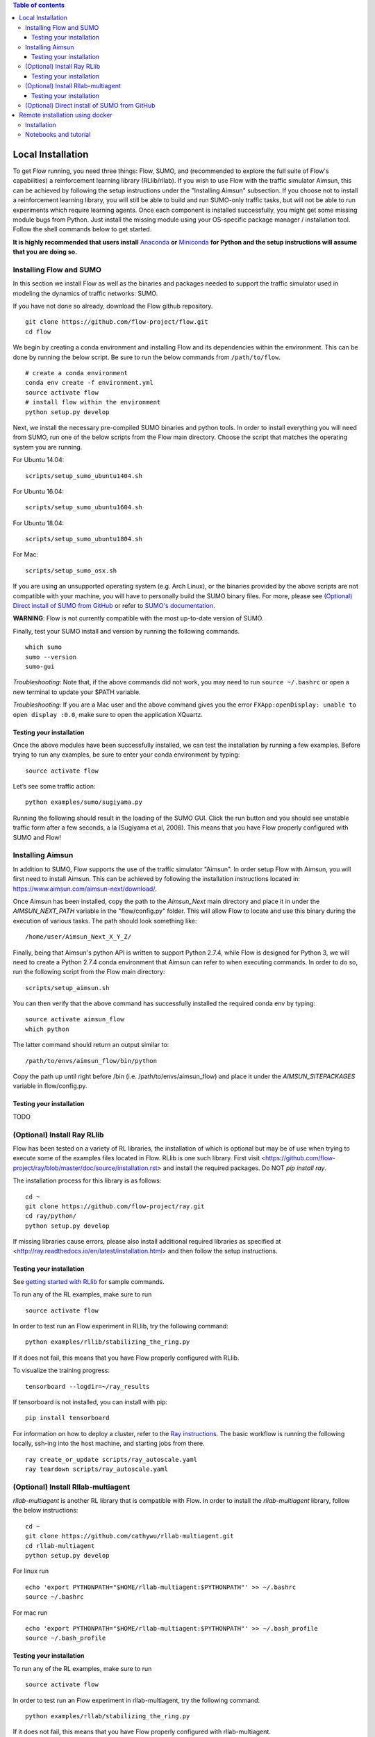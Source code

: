 .. contents:: Table of contents

Local Installation 
==================

To get Flow running, you need three things: Flow,
SUMO, and (recommended to explore the full suite of Flow's capabilities) 
a reinforcement learning library (RLlib/rllab). If you wish to use Flow with
the traffic simulator Aimsun, this can be achieved by following the setup
instructions under the "Installing Aimsun" subsection.
If you choose not to install a reinforcement learning library, you will 
still be able to build and run SUMO-only traffic tasks, but will not be
able to run experiments which require learning agents. Once
each component is installed successfully, you might get some missing
module bugs from Python. Just install the missing module using
your OS-specific package manager / installation tool. Follow the 
shell commands below to get started.

**It is highly recommended that users install**
`Anaconda <https://www.anaconda.com/download>`_ **or**
`Miniconda <https://conda.io/miniconda.html>`_
**for Python and the setup instructions will assume that you are
doing so.**

Installing Flow and SUMO
----------

In this section we install Flow as well as the binaries and packages needed
to support the traffic simulator used in modeling the dynamics of traffic
networks: SUMO.

If you have not done so already, download the Flow github repository.

::

    git clone https://github.com/flow-project/flow.git
    cd flow

We begin by creating a conda environment and installing Flow and its
dependencies within the environment. This can be done by running the below
script. Be sure to run the below commands from ``/path/to/flow``.

::

    # create a conda environment
    conda env create -f environment.yml
    source activate flow
    # install flow within the environment
    python setup.py develop

Next, we install the necessary pre-compiled SUMO binaries and python tools. In order to
install everything you will need from SUMO, run one of the below scripts from
the Flow main directory. Choose the script that matches the operating system
you are running.

For Ubuntu 14.04:

::

    scripts/setup_sumo_ubuntu1404.sh

For Ubuntu 16.04:

::

    scripts/setup_sumo_ubuntu1604.sh

For Ubuntu 18.04:

::

    scripts/setup_sumo_ubuntu1804.sh

For Mac:

::

    scripts/setup_sumo_osx.sh

If you are using an unsupported operating system (e.g. Arch Linux), or the
binaries provided by the above scripts are not compatible with your machine, you
will have to personally build the SUMO binary files. For more, please see
`(Optional) Direct install of SUMO from GitHub`_ or refer to `SUMO's
documentation <http://sumo.dlr.de/wiki/Installing/Linux_Build>`_.

**WARNING**:
Flow is not currently compatible with the most up-to-date version of SUMO.

Finally, test your SUMO install and version by running the following commands.

::

    which sumo
    sumo --version
    sumo-gui


*Troubleshooting*: 
Note that, if the above commands did not work, you may need to run
``source ~/.bashrc``  or open a new terminal to update your $PATH variable.

*Troubleshooting*:
If you are a Mac user and the above command gives you the error ``FXApp:openDisplay: unable to open display :0.0``, make sure to open the application XQuartz.

Testing your installation
~~~~~~~~~~

Once the above modules have been successfully installed, we can test the
installation by running a few examples. Before trying to run any examples, be
sure to enter your conda environment by typing:

::

    source activate flow

Let’s see some traffic action:

::

    python examples/sumo/sugiyama.py

Running the following should result in the loading of the SUMO GUI.
Click the run button and you should see unstable traffic form after a
few seconds, a la (Sugiyama et al, 2008). This means that you have Flow
properly configured with SUMO and Flow!


Installing Aimsun
-----------------

In addition to SUMO, Flow supports the use of the traffic simulator "Aimsun".
In order setup Flow with Aimsun, you will first need to install Aimsun. This
can be achieved by following the installation instructions located in:
https://www.aimsun.com/aimsun-next/download/.

Once Aimsun has been installed, copy the path to the `Aimsun_Next` main
directory and place it in under the `AIMSUN_NEXT_PATH` variable in the
"flow/config.py" folder. This will allow Flow to locate and use this binary
during the execution of various tasks. The path should look something like:

::

    /home/user/Aimsun_Next_X_Y_Z/

Finally, being that Aimsun's python API is written to support Python 2.7.4,
while Flow is designed for Python 3, we will need to create a Python 2.7.4
conda environment that Aimsun can refer to when executing commands. In order to
do so, run the following script from the Flow main directory:

::

    scripts/setup_aimsun.sh

You can then verify that the above command has successfully installed the
required conda env by typing:

::

    source activate aimsun_flow
    which python

The latter command should return an output similar to:

::

    /path/to/envs/aimsun_flow/bin/python

Copy the path up until right before /bin (i.e. /path/to/envs/aimsun_flow) and
place it under the `AIMSUN_SITEPACKAGES` variable in flow/config.py.


Testing your installation
~~~~~~~~~~

TODO


(Optional) Install Ray RLlib
----------

Flow has been tested on a variety of RL libraries, the installation of which is
optional but may be of use when trying to execute some of the examples files
located in Flow.
RLlib is one such library.
First visit <https://github.com/flow-project/ray/blob/master/doc/source/installation.rst> and
install the required packages. Do NOT `pip install ray`.

The installation process for this library is as follows:

::

    cd ~
    git clone https://github.com/flow-project/ray.git
    cd ray/python/
    python setup.py develop

If missing libraries cause errors, please also install additional 
required libraries as specified at 
<http://ray.readthedocs.io/en/latest/installation.html> and
then follow the setup instructions.


Testing your installation
~~~~~~~~~~

See `getting started with RLlib <http://ray.readthedocs.io/en/latest/rllib.html#getting-started>`_ for sample commands.

To run any of the RL examples, make sure to run

::

    source activate flow

In order to test run an Flow experiment in RLlib, try the following command:

::

    python examples/rllib/stabilizing_the_ring.py

If it does not fail, this means that you have Flow properly configured with
RLlib.

To visualize the training progress:

::

    tensorboard --logdir=~/ray_results

If tensorboard is not installed, you can install with pip: 

::

    pip install tensorboard

For information on how to deploy a cluster, refer to the `Ray instructions <http://ray.readthedocs.io/en/latest/autoscaling.html>`_.
The basic workflow is running the following locally, ssh-ing into the host machine, and starting
jobs from there.

::

    ray create_or_update scripts/ray_autoscale.yaml
    ray teardown scripts/ray_autoscale.yaml


(Optional) Install Rllab-multiagent
----------

`rllab-multiagent` is another RL library that is compatible with Flow.
In order to install the `rllab-multiagent` library, follow the below instructions:

::

    cd ~
    git clone https://github.com/cathywu/rllab-multiagent.git
    cd rllab-multiagent
    python setup.py develop

For linux run

::

    echo 'export PYTHONPATH="$HOME/rllab-multiagent:$PYTHONPATH"' >> ~/.bashrc
    source ~/.bashrc

For mac run

::

    echo 'export PYTHONPATH="$HOME/rllab-multiagent:$PYTHONPATH"' >> ~/.bash_profile
    source ~/.bash_profile


Testing your installation
~~~~~~~~~~

To run any of the RL examples, make sure to run

::

    source activate flow
    
In order to test run an Flow experiment in rllab-multiagent, try the following
command:

::

    python examples/rllab/stabilizing_the_ring.py

If it does not fail, this means that you have Flow properly configured with
rllab-multiagent.


(Optional) Direct install of SUMO from GitHub
----------

The below commands walk you through installing and building SUMO locally. Note
that if this does not work, you are recommended to point an issue on the
flow-dev message board or refer to SUMO's
`documentation <http://sumo.dlr.de/wiki/Installing/Linux_Build>`_ regarding
installing their software.

We begin by downloading SUMO's github directory:

::

    cd ~
    git clone https://github.com/eclipse/sumo.git
    cd sumo
    git checkout 1d4338ab80
    make -f Makefile.cvs

If you have OSX, run the following commands. If you don't have brew
you can find installation instructions at
<https://docs.brew.sh/Installation>

::

    brew update
    brew install Caskroom/cask/xquartz
    brew install autoconf
    brew install automake
    brew install pkg-config
    brew install libtool
    brew install gdal
    brew install proj
    brew install xerces-c
    brew install fox
    export CPPFLAGS=-I/opt/X11/include
    export LDFLAGS=-L/opt/X11/lib
    ./configure CXX=clang++ CXXFLAGS="-stdlib=libc++ -std=gnu++11" --with-xerces=/usr/local --with-proj-gdal=/usr/local
    make -j$nproc
    echo 'export SUMO_HOME="$HOME/sumo"' >> ~/.bash_profile
    echo 'export PATH="$HOME/sumo/bin:$PATH"' >> ~/.bash_profile
    echo 'export PYTHONPATH="$HOME/sumo/tools:$PYTHONPATH"' >> ~/.bash_profile
    source ~/.bash_profile

If you have Ubuntu 14.04+, run the following command

::

    ./configure
    make -j$nproc
    echo 'export SUMO_HOME="$HOME/sumo"' >> ~/.bashrc
    echo 'export PATH="$HOME/sumo/bin:$PATH"' >> ~/.bashrc
    echo 'export PYTHONPATH="$HOME/sumo/tools:$PYTHONPATH"' >> ~/.bashrc
    source ~/.bashrc


Remote installation using docker
==========

Installation
----------

Installation of a remote desktop and docker to get access to flow quickly

First install docker: https://www.docker.com/

In terminal

::

    1° docker pull lucasfischerberkeley/flowdesktop
    2° docker run -d -p 5901:5901 -p 6901:6901 -p 8888:8888 lucasfischerberkeley/flowdesktop
    
Go into your browser ( Firefox, Chrome, Safari)

::

    1° Go to http://localhost:6901/?password=vncpassword
    2° Go to Applications and open Terminal Emulator
    3° For SUMO: Write python flow/examples/sumo/sugiyama.py and run it
    4° For rllib : Write python flow/examples/rllib/stabilizing_the_ring.py and run it
    5° For rllab : source activate flow-rllab and python flow/examples/rllab/figure_eight.py ( first time, run it twice)
    

Notebooks and tutorial
----------

In the docker desktop

::

    1° Go into Terminal Emulator
    2° Run jupyter notebook --NotebookApp.token=admin --ip 0.0.0.0 --allow-root

Go into your browser ( Firefox, Chrome, Safari)

::

    1° go to localhost:8888/tree
    2° the password is 'admin' and you can run all your notebooks and tutorials
